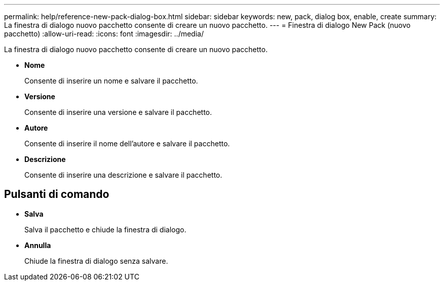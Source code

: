 ---
permalink: help/reference-new-pack-dialog-box.html 
sidebar: sidebar 
keywords: new, pack, dialog box, enable, create 
summary: La finestra di dialogo nuovo pacchetto consente di creare un nuovo pacchetto. 
---
= Finestra di dialogo New Pack (nuovo pacchetto)
:allow-uri-read: 
:icons: font
:imagesdir: ../media/


[role="lead"]
La finestra di dialogo nuovo pacchetto consente di creare un nuovo pacchetto.

* *Nome*
+
Consente di inserire un nome e salvare il pacchetto.

* *Versione*
+
Consente di inserire una versione e salvare il pacchetto.

* *Autore*
+
Consente di inserire il nome dell'autore e salvare il pacchetto.

* *Descrizione*
+
Consente di inserire una descrizione e salvare il pacchetto.





== Pulsanti di comando

* *Salva*
+
Salva il pacchetto e chiude la finestra di dialogo.

* *Annulla*
+
Chiude la finestra di dialogo senza salvare.


